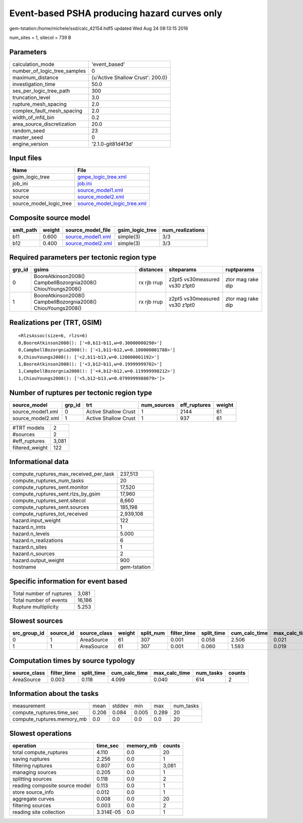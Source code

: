 Event-based PSHA producing hazard curves only
=============================================

gem-tstation:/home/michele/ssd/calc_42154.hdf5 updated Wed Aug 24 08:13:15 2016

num_sites = 1, sitecol = 739 B

Parameters
----------
============================ ================================
calculation_mode             'event_based'                   
number_of_logic_tree_samples 0                               
maximum_distance             {u'Active Shallow Crust': 200.0}
investigation_time           50.0                            
ses_per_logic_tree_path      300                             
truncation_level             3.0                             
rupture_mesh_spacing         2.0                             
complex_fault_mesh_spacing   2.0                             
width_of_mfd_bin             0.2                             
area_source_discretization   20.0                            
random_seed                  23                              
master_seed                  0                               
engine_version               '2.1.0-git81d4f3d'              
============================ ================================

Input files
-----------
======================= ============================================================
Name                    File                                                        
======================= ============================================================
gsim_logic_tree         `gmpe_logic_tree.xml <gmpe_logic_tree.xml>`_                
job_ini                 `job.ini <job.ini>`_                                        
source                  `source_model1.xml <source_model1.xml>`_                    
source                  `source_model2.xml <source_model2.xml>`_                    
source_model_logic_tree `source_model_logic_tree.xml <source_model_logic_tree.xml>`_
======================= ============================================================

Composite source model
----------------------
========= ====== ======================================== =============== ================
smlt_path weight source_model_file                        gsim_logic_tree num_realizations
========= ====== ======================================== =============== ================
b11       0.600  `source_model1.xml <source_model1.xml>`_ simple(3)       3/3             
b12       0.400  `source_model2.xml <source_model2.xml>`_ simple(3)       3/3             
========= ====== ======================================== =============== ================

Required parameters per tectonic region type
--------------------------------------------
====== ============================================================= =========== ============================= =================
grp_id gsims                                                         distances   siteparams                    ruptparams       
====== ============================================================= =========== ============================= =================
0      BooreAtkinson2008() CampbellBozorgnia2008() ChiouYoungs2008() rx rjb rrup z2pt5 vs30measured vs30 z1pt0 ztor mag rake dip
1      BooreAtkinson2008() CampbellBozorgnia2008() ChiouYoungs2008() rx rjb rrup z2pt5 vs30measured vs30 z1pt0 ztor mag rake dip
====== ============================================================= =========== ============================= =================

Realizations per (TRT, GSIM)
----------------------------

::

  <RlzsAssoc(size=6, rlzs=6)
  0,BooreAtkinson2008(): ['<0,b11~b11,w=0.30000000298>']
  0,CampbellBozorgnia2008(): ['<1,b11~b12,w=0.180000001788>']
  0,ChiouYoungs2008(): ['<2,b11~b13,w=0.120000001192>']
  1,BooreAtkinson2008(): ['<3,b12~b11,w=0.19999999702>']
  1,CampbellBozorgnia2008(): ['<4,b12~b12,w=0.119999998212>']
  1,ChiouYoungs2008(): ['<5,b12~b13,w=0.0799999988079>']>

Number of ruptures per tectonic region type
-------------------------------------------
================= ====== ==================== =========== ============ ======
source_model      grp_id trt                  num_sources eff_ruptures weight
================= ====== ==================== =========== ============ ======
source_model1.xml 0      Active Shallow Crust 1           2144         61    
source_model2.xml 1      Active Shallow Crust 1           937          61    
================= ====== ==================== =========== ============ ======

=============== =====
#TRT models     2    
#sources        2    
#eff_ruptures   3,081
filtered_weight 122  
=============== =====

Informational data
------------------
====================================== ============
compute_ruptures_max_received_per_task 237,513     
compute_ruptures_num_tasks             20          
compute_ruptures_sent.monitor          17,520      
compute_ruptures_sent.rlzs_by_gsim     17,960      
compute_ruptures_sent.sitecol          8,660       
compute_ruptures_sent.sources          185,198     
compute_ruptures_tot_received          2,939,108   
hazard.input_weight                    122         
hazard.n_imts                          1           
hazard.n_levels                        5.000       
hazard.n_realizations                  6           
hazard.n_sites                         1           
hazard.n_sources                       2           
hazard.output_weight                   900         
hostname                               gem-tstation
====================================== ============

Specific information for event based
------------------------------------
======================== ======
Total number of ruptures 3,081 
Total number of events   16,186
Rupture multiplicity     5.253 
======================== ======

Slowest sources
---------------
============ ========= ============ ====== ========= =========== ========== ============= ============= =========
src_group_id source_id source_class weight split_num filter_time split_time cum_calc_time max_calc_time num_tasks
============ ========= ============ ====== ========= =========== ========== ============= ============= =========
0            1         AreaSource   61     307       0.001       0.058      2.506         0.021         307      
1            1         AreaSource   61     307       0.001       0.060      1.593         0.019         307      
============ ========= ============ ====== ========= =========== ========== ============= ============= =========

Computation times by source typology
------------------------------------
============ =========== ========== ============= ============= ========= ======
source_class filter_time split_time cum_calc_time max_calc_time num_tasks counts
============ =========== ========== ============= ============= ========= ======
AreaSource   0.003       0.118      4.099         0.040         614       2     
============ =========== ========== ============= ============= ========= ======

Information about the tasks
---------------------------
========================== ===== ====== ===== ===== =========
measurement                mean  stddev min   max   num_tasks
compute_ruptures.time_sec  0.206 0.084  0.005 0.289 20       
compute_ruptures.memory_mb 0.0   0.0    0.0   0.0   20       
========================== ===== ====== ===== ===== =========

Slowest operations
------------------
============================== ========= ========= ======
operation                      time_sec  memory_mb counts
============================== ========= ========= ======
total compute_ruptures         4.110     0.0       20    
saving ruptures                2.256     0.0       1     
filtering ruptures             0.807     0.0       3,081 
managing sources               0.205     0.0       1     
splitting sources              0.118     0.0       2     
reading composite source model 0.113     0.0       1     
store source_info              0.012     0.0       1     
aggregate curves               0.008     0.0       20    
filtering sources              0.003     0.0       2     
reading site collection        3.314E-05 0.0       1     
============================== ========= ========= ======